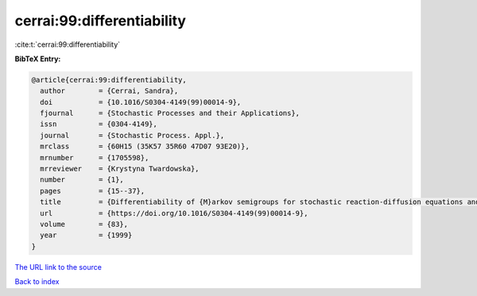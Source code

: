 cerrai:99:differentiability
===========================

:cite:t:`cerrai:99:differentiability`

**BibTeX Entry:**

.. code-block:: bibtex

   @article{cerrai:99:differentiability,
     author        = {Cerrai, Sandra},
     doi           = {10.1016/S0304-4149(99)00014-9},
     fjournal      = {Stochastic Processes and their Applications},
     issn          = {0304-4149},
     journal       = {Stochastic Process. Appl.},
     mrclass       = {60H15 (35K57 35R60 47D07 93E20)},
     mrnumber      = {1705598},
     mrreviewer    = {Krystyna Twardowska},
     number        = {1},
     pages         = {15--37},
     title         = {Differentiability of {M}arkov semigroups for stochastic reaction-diffusion equations and applications to control},
     url           = {https://doi.org/10.1016/S0304-4149(99)00014-9},
     volume        = {83},
     year          = {1999}
   }
`The URL link to the source <https://doi.org/10.1016/S0304-4149(99)00014-9>`_


`Back to index <../By-Cite-Keys.html>`_

